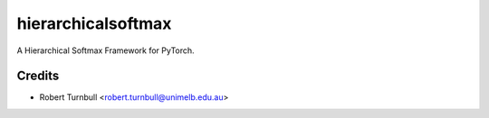 ================================================================
hierarchicalsoftmax
================================================================

.. start-badges

|testing badge| |coverage badge| |docs badge| |black badge|

.. |testing badge| image:: https://github.com/rbturnbull/hierarchicalsoftmax/actions/workflows/testing.yml/badge.svg
    :target: https://github.com/rbturnbull/hierarchicalsoftmax/actions

.. |docs badge| image:: https://github.com/rbturnbull/hierarchicalsoftmax/actions/workflows/docs.yml/badge.svg
    :target: https://rbturnbull.github.io/hierarchicalsoftmax
    
.. |black badge| image:: https://img.shields.io/badge/code%20style-black-000000.svg
    :target: https://github.com/psf/black
    
.. |coverage badge| image:: https://img.shields.io/endpoint?url=https://gist.githubusercontent.com/rbturnbull/f99aea7ea203d16edd063a8dd5ed395f/raw/coverage-badge.json
    :target: https://rbturnbull.github.io/hierarchicalsoftmax/coverage/
    
.. end-badges

A Hierarchical Softmax Framework for PyTorch.

Credits
==================================

* Robert Turnbull <robert.turnbull@unimelb.edu.au>

